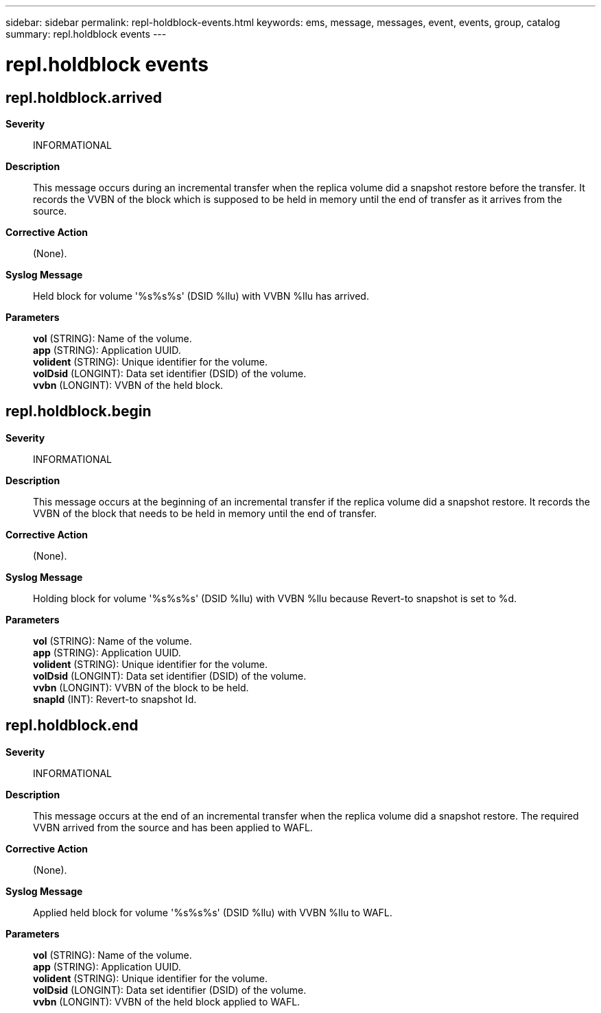 ---
sidebar: sidebar
permalink: repl-holdblock-events.html
keywords: ems, message, messages, event, events, group, catalog
summary: repl.holdblock events
---

= repl.holdblock events
:toclevels: 1
:hardbreaks:
:nofooter:
:icons: font
:linkattrs:
:imagesdir: ./media/

== repl.holdblock.arrived
*Severity*::
INFORMATIONAL
*Description*::
This message occurs during an incremental transfer when the replica volume did a snapshot restore before the transfer. It records the VVBN of the block which is supposed to be held in memory until the end of transfer as it arrives from the source.
*Corrective Action*::
(None).
*Syslog Message*::
Held block for volume '%s%s%s' (DSID %llu) with VVBN %llu has arrived.
*Parameters*::
*vol* (STRING): Name of the volume.
*app* (STRING): Application UUID.
*volident* (STRING): Unique identifier for the volume.
*volDsid* (LONGINT): Data set identifier (DSID) of the volume.
*vvbn* (LONGINT): VVBN of the held block.

== repl.holdblock.begin
*Severity*::
INFORMATIONAL
*Description*::
This message occurs at the beginning of an incremental transfer if the replica volume did a snapshot restore. It records the VVBN of the block that needs to be held in memory until the end of transfer.
*Corrective Action*::
(None).
*Syslog Message*::
Holding block for volume '%s%s%s' (DSID %llu) with VVBN %llu because Revert-to snapshot is set to %d.
*Parameters*::
*vol* (STRING): Name of the volume.
*app* (STRING): Application UUID.
*volident* (STRING): Unique identifier for the volume.
*volDsid* (LONGINT): Data set identifier (DSID) of the volume.
*vvbn* (LONGINT): VVBN of the block to be held.
*snapId* (INT): Revert-to snapshot Id.

== repl.holdblock.end
*Severity*::
INFORMATIONAL
*Description*::
This message occurs at the end of an incremental transfer when the replica volume did a snapshot restore. The required VVBN arrived from the source and has been applied to WAFL.
*Corrective Action*::
(None).
*Syslog Message*::
Applied held block for volume '%s%s%s' (DSID %llu) with VVBN %llu to WAFL.
*Parameters*::
*vol* (STRING): Name of the volume.
*app* (STRING): Application UUID.
*volident* (STRING): Unique identifier for the volume.
*volDsid* (LONGINT): Data set identifier (DSID) of the volume.
*vvbn* (LONGINT): VVBN of the held block applied to WAFL.
